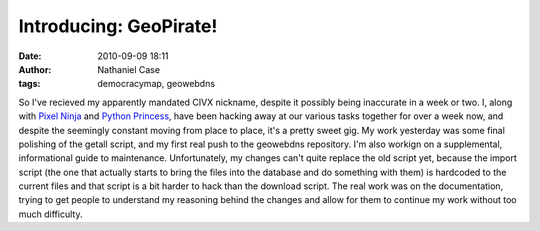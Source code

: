 Introducing: GeoPirate!
#######################
:date: 2010-09-09 18:11
:author: Nathaniel Case
:tags: democracymap, geowebdns

So I've recieved my apparently mandated CIVX nickname, despite it
possibly being inaccurate in a week or two. I, along with `Pixel Ninja`_
and `Python Princess`_, have been hacking away at our various tasks
together for over a week now, and despite the seemingly constant moving
from place to place, it's a pretty sweet gig.
My work yesterday was some final polishing of the getall script, and my
first real push to the geowebdns repository. I'm also workign on a
supplemental, informational guide to maintenance. Unfortunately, my
changes can't quite replace the old script yet, because the import
script (the one that actually starts to bring the files into the
database and do something with them) is hardcoded to the current files
and that script is a bit harder to hack than the download script. The
real work was on the documentation, trying to get people to understand
my reasoning behind the changes and allow for them to continue my work
without too much difficulty.

.. _Pixel Ninja: http://rebeccanatalie.com/
.. _Python Princess: http://foss.rit.edu/user/17
